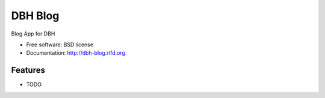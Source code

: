 ===============================
DBH Blog
===============================

.. image:: https://badge.fury.io/py/dbh-blog.png
    :target: http://badge.fury.io/py/dbh-blog
    
.. image:: https://travis-ci.org/divisible-by-hero/dbh-blog.png?branch=master
        :target: https://travis-ci.org/divisible-by-hero/dbh-blog

.. image:: https://pypip.in/d/dbh-blog/badge.png
        :target: https://crate.io/packages/dbh-blog?version=latest


Blog App for DBH

* Free software: BSD license
* Documentation: http://dbh-blog.rtfd.org.

Features
--------

* TODO